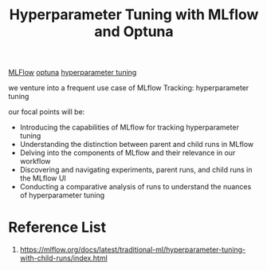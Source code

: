 :PROPERTIES:
:ID:       7c599534-6ad9-45d6-bfcf-70170fc4dd5e
:END:
#+title: Hyperparameter Tuning with MLflow and Optuna

[[id:64aa42dc-14c2-48c4-8360-45a31aa73f7f][MLFlow]]
[[id:eddad456-1d3b-46f0-8f90-39efca21fd6a][optuna]]
[[id:93e22f97-3c6f-4c96-a8aa-b9b9849d533e][hyperparameter tuning]]

we venture into a frequent use case of MLflow Tracking: hyperparameter tuning

our focal points will be:
+ Introducing the capabilities of MLflow for tracking hyperparameter tuning
+ Understanding the distinction between parent and child runs in MLflow
+ Delving into the components of MLflow and their relevance in our workflow
+ Discovering and navigating experiments, parent runs, and child runs in the MLflow UI
+ Conducting a comparative analysis of runs to understand the nuances of hyperparameter tuning


* Reference List
1. https://mlflow.org/docs/latest/traditional-ml/hyperparameter-tuning-with-child-runs/index.html
